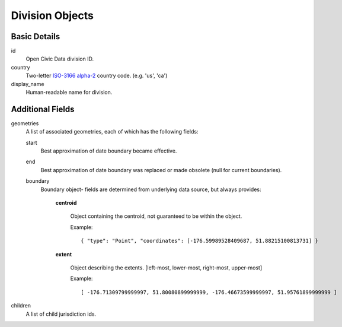 Division Objects
================

Basic Details
-------------

id
    Open Civic Data division ID.

country
    Two-letter `ISO-3166 alpha-2 <http://en.wikipedia.org/wiki/ISO_3166-1>`_ country code.
    (e.g. 'us', 'ca')

display_name
    Human-readable name for division.

Additional Fields
-----------------

geometries
    A list of associated geometries, each of which has the following fields:

    start
        Best approximation of date boundary became effective.
    end
        Best approximation of date boundary was replaced or made obsolete (null for current boundaries).
    boundary
        Boundary object- fields are determined from underlying data source, but always provides:

            **centroid**

                Object containing the centroid, not guaranteed to be within the object.

                Example::

                    { "type": "Point", "coordinates": [-176.59989528409687, 51.88215100813731] }

            **extent**

                Object describing the extents.  [left-most, lower-most, right-most, upper-most]

                Example::

                    [ -176.71309799999997, 51.80080899999999, -176.46673599999997, 51.95761899999999 ]


children
    A list of child jurisdiction ids.
